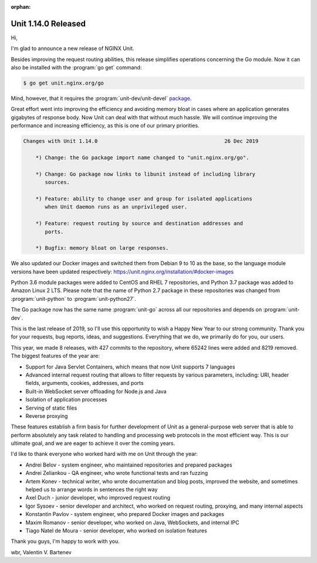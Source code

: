 :orphan:

####################
Unit 1.14.0 Released
####################

Hi,

I'm glad to announce a new release of NGINX Unit.

Besides improving the request routing abilities, this release simplifies
operations concerning the Go module.  Now it can also be installed with the
:program:`go get` command:

.. code-block:: console

   $ go get unit.nginx.org/go

Mind, however, that it requires the :program:`unit-dev/unit-devel` `package
<https://unit.nginx.org/installation/#official-packages>`__.

Great effort went into improving the efficiency and avoiding memory bloat in
cases where an application generates gigabytes of response body.  Now Unit can
deal with that without much hassle.  We will continue improving the performance
and increasing efficiency, as this is one of our primary priorities.

.. code-block:: none

   Changes with Unit 1.14.0                                         26 Dec 2019

       *) Change: the Go package import name changed to "unit.nginx.org/go".

       *) Change: Go package now links to libunit instead of including library
          sources.

       *) Feature: ability to change user and group for isolated applications
          when Unit daemon runs as an unprivileged user.

       *) Feature: request routing by source and destination addresses and
          ports.

       *) Bugfix: memory bloat on large responses.


We also updated our Docker images and switched them from Debian 9 to 10 as the
base, so the language module versions have been updated respectively:
https://unit.nginx.org/installation/#docker-images

Python 3.6 module packages were added to CentOS and RHEL 7 repositories,
and Python 3.7 package was added to Amazon Linux 2 LTS.  Please note that
the name of Python 2.7 package in these repositories was changed from
:program:`unit-python` to :program:`unit-python27`.

The Go package now has the same name :program:`unit-go` across all our
repositories and depends on :program:`unit-dev`.

This is the last release of 2019, so I'll use this opportunity to wish
a Happy New Year to our strong community.  Thank you for your requests,
bug reports, ideas, and suggestions.  Everything that we do, we primarily
do for you, our users.

This year, we made 8 releases, with 427 commits to the repository, where 65242
lines were added and 8219 removed.  The biggest features of the year are:

- Support for Java Servlet Containers, which means that now Unit supports
  7 languages

- Advanced internal request routing that allows to filter requests by various
  parameters, including: URI, header fields, arguments, cookies, addresses,
  and ports

- Built-in WebSocket server offloading for Node.js and Java

- Isolation of application processes

- Serving of static files

- Reverse proxying

These features establish a firm basis for further development of Unit as a
general-purpose web server that is able to perform absolutely any task related
to handling and processing web protocols in the most efficient way.  This is
our ultimate goal, and we are eager to achieve it over the coming years.

I'd like to thank everyone who worked hard with me on Unit through the year:

- Andrei Belov - system engineer, who maintained repositories and prepared
  packages

- Andrei Zeliankou - QA engineer, who wrote functional tests and ran fuzzing

- Artem Konev - technical writer, who wrote documentation and blog posts,
  improved the website, and sometimes helped us to arrange
  words in sentences the right way

- Axel Duch - junior developer, who improved request routing

- Igor Sysoev - senior developer and architect, who worked on request routing,
  proxying, and many internal aspects

- Konstantin Pavlov - system engineer, who prepared Docker images and packages

- Maxim Romanov - senior developer, who worked on Java, WebSockets,
  and internal IPC

- Tiago Natel de Moura - senior developer, who worked on isolation features

Thank you guys, I'm happy to work with you.

wbr, Valentin V. Bartenev
